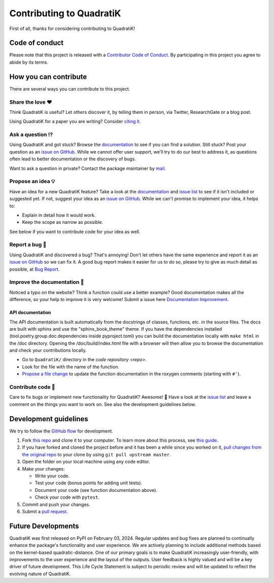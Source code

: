 Contributing to QuadratiK
==========================

.. This CONTRIBUTING.md is adapted from https://gist.github.com/peterdesmet/e90a1b0dc17af6c12daf6e8b2f044e7c

First of all, thanks for considering contributing to QuadratiK!

.. _repo: https://github.com/rmj3197/QuadratiK
.. _issues: https://github.com/rmj3197/QuadratiK/issues
.. _new_issue: https://github.com/rmj3197/QuadratiK/issues/new
.. _website: https://quadratik.readthedocs.io/en/latest/
.. _citation: https://arxiv.org/abs/2402.02290
.. _conduct: 
.. _bug_report: https://github.com/rmj3197/QuadratiK/issues/new?assignees=&labels=Bug%2CNeeds+Triage&projects=&template=bug_report.yml
.. _doc_improvement: https://github.com/rmj3197/QuadratiK/issues/new?assignees=&labels=Documentation%2CNeeds+Triage&projects=&template=documentation_improvement.yml
.. _email: mailto:raktimmu@buffalo.edu

Code of conduct
---------------

Please note that this project is released with a `Contributor Code of Conduct <conduct_>`_. By participating in this project you agree to abide by its terms.

How you can contribute
----------------------

There are several ways you can contribute to this project.

Share the love ❤️
~~~~~~~~~~~~~~~~~~

Think QuadratiK is useful? Let others discover it, by telling them in person, via Twitter, ResearchGate or a blog post.

Using QuadratiK for a paper you are writing? Consider `citing it <citation_>`_.

Ask a question ⁉️
~~~~~~~~~~~~~~~~~~

Using QuadratiK and got stuck? Browse the `documentation <website_>`_ to see if you can find a solution. Still stuck? Post your question as an `issue on GitHub <new_issue>`_. While we cannot offer user support, we'll try to do our best to address it, as questions often lead to better documentation or the discovery of bugs.

Want to ask a question in private? Contact the package maintainer by `mail <email_>`_.

Propose an idea 💡
~~~~~~~~~~~~~~~~~~

Have an idea for a new QuadratiK feature? Take a look at the `documentation <website_>`_ and `issue list <issues_>`_ to see if it isn't included or suggested yet. If not, suggest your idea as an `issue on GitHub <new_issue>`_. While we can't promise to implement your idea, it helps to:

- Explain in detail how it would work.
- Keep the scope as narrow as possible.

See below if you want to contribute code for your idea as well.

Report a bug 🐛
~~~~~~~~~~~~~~~~~~

Using QuadratiK and discovered a bug? That's annoying! Don't let others have the same experience and report it as an `issue on GitHub <new_issue_>`_ so we can fix it. A good bug report makes it easier for us to do so, please try to give as much detail as possible, at `Bug Report <bug_report_>`_.

Improve the documentation 📖
~~~~~~~~~~~~~~~~~~~~~~~~~~~~

Noticed a typo on the website? Think a function could use a better example? Good documentation makes all the difference, so your help to improve it is very welcome! Submit a issue here `Documentation Improvement <doc_improvement_>`_.

API documentation
^^^^^^^^^^^^^^^^^^^

The API documentation is built automatically from the docstrings of classes, functions, etc. in the source files. The docs are built with sphinx and use the "sphinx_book_theme" theme. If you have the dependencies installed (tool.poetry.group.doc.dependencies inside pyproject.toml) you can build the documentation locally with ``make html`` in the /doc directory. Opening the /doc/build/index.html file with a browser will then allow you to browse the documentation and check your contributions locally.

- Go to ``QuadratiK/`` directory in the `code repository <repo>`.
- Look for the file with the name of the function.
- `Propose a file change <https://help.github.com/articles/editing-files-in-another-user-s-repository/>`_ to update the function documentation in the roxygen comments (starting with ``#'``).

Contribute code 📝
~~~~~~~~~~~~~~~~~~

Care to fix bugs or implement new functionality for QuadratiK? Awesome! 👏 Have a look at the `issue list <issues_>`_ and leave a comment on the things you want to work on. See also the development guidelines below.

Development guidelines
------------------------

We try to follow the `GitHub flow <https://guides.github.com/introduction/flow/>`_ for development.

1. Fork `this repo <repo>`_ and clone it to your computer. To learn more about this process, see `this guide <https://guides.github.com/activities/forking/>`_.
2. If you have forked and cloned the project before and it has been a while since you worked on it, `pull changes from the original repo <https://help.github.com/articles/merging-an-upstream-repository-into-your-fork/>`_ to your clone by using ``git pull upstream master``.
3. Open the folder on your local machine using any code editor.
4. Make your changes:

   - Write your code.
   - Test your code (bonus points for adding unit tests).
   - Document your code (see function documentation above).
   - Check your code with ``pytest``.

5. Commit and push your changes.
6. Submit a `pull request <https://guides.github.com/activities/forking/#making-a-pull-request>`_.

Future Developments
---------------------

QuadratiK was first released on PyPI on February 03, 2024. Regular updates and bug fixes are planned to continually enhance the package's functionality and user experience. We are actively planning to include additional methods based on the kernel-based quadratic-distance. One of our primary goals is to make QuadratiK increasingly user-friendly, with improvements to the user experience and the layout of the outputs. User feedback is highly valued and will be a key driver of future development. This Life Cycle Statement is subject to periodic review and will be updated to reflect the evolving nature of QuadratiK. 